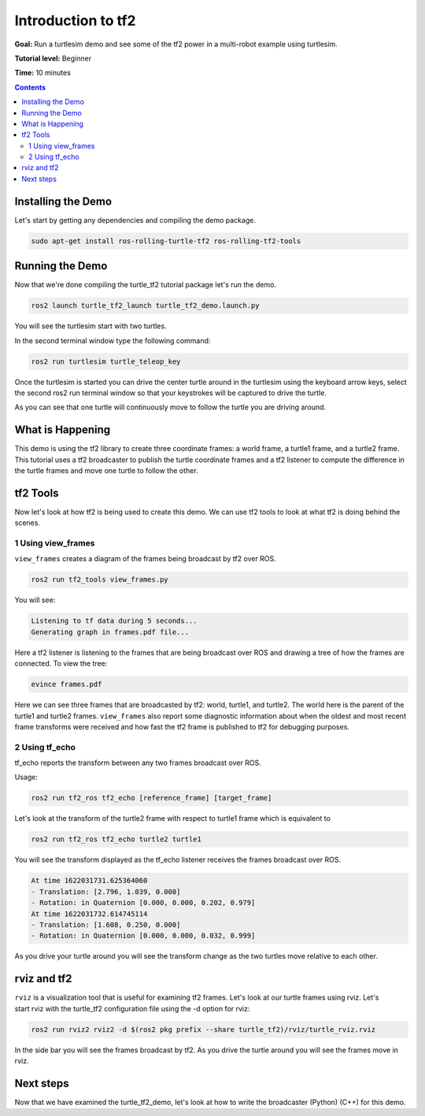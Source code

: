 .. _IntroToTF2:

Introduction to tf2
=======================

**Goal:** Run a turtlesim demo and see some of the tf2 power in a multi-robot example using turtlesim.

**Tutorial level:** Beginner

**Time:** 10 minutes

.. contents:: Contents
   :depth: 2
   :local:

Installing the Demo
-----------------------

Let's start by getting any dependencies and compiling the demo package.

.. code-block:: console

   sudo apt-get install ros-rolling-turtle-tf2 ros-rolling-tf2-tools

Running the Demo
-------------------

Now that we're done compiling the turtle_tf2 tutorial package let's run the demo.

.. code-block:: console

   ros2 launch turtle_tf2_launch turtle_tf2_demo.launch.py

You will see the turtlesim start with two turtles.

.. image:: turtlesim_follow1.png

In the second terminal window type the following command:

.. code-block:: console

   ros2 run turtlesim turtle_teleop_key

Once the turtlesim is started you can drive the center turtle around in the turtlesim using the keyboard arrow keys, 
select the second ros2 run terminal window so that your keystrokes will be captured to drive the turtle.

.. image:: turtlesim_follow2.png

As you can see that one turtle will continuously move to follow the turtle you are driving around.

What is Happening
--------------------

This demo is using the tf2 library to create three coordinate frames: a world frame, a turtle1 frame, and a turtle2 frame. 
This tutorial uses a tf2 broadcaster to publish the turtle coordinate frames and a tf2 listener to compute the difference in the turtle frames and move one turtle to follow the other.

tf2 Tools
------------

Now let's look at how tf2 is being used to create this demo. 
We can use tf2 tools to look at what tf2 is doing behind the scenes.

1 Using view_frames
^^^^^^^^^^^^^^^^^^^^^^

``view_frames`` creates a diagram of the frames being broadcast by tf2 over ROS.

.. code-block:: console
   
   ros2 run tf2_tools view_frames.py

You will see:

.. code-block:: console

   Listening to tf data during 5 seconds...
   Generating graph in frames.pdf file...

Here a tf2 listener is listening to the frames that are being broadcast over 
ROS and drawing a tree of how the frames are connected. To view the tree:

.. code-block:: console
   
   evince frames.pdf

.. image:: turtlesim_frames.png

Here we can see three frames that are broadcasted by tf2: world, turtle1, and turtle2.
The world here is the parent of the turtle1 and turtle2 frames. 
``view_frames`` also report some diagnostic information about when the oldest and most 
recent frame transforms were received and how fast the tf2 frame is published to tf2 for debugging purposes.

2 Using tf_echo
^^^^^^^^^^^^^^^^^^

tf_echo reports the transform between any two frames broadcast over ROS.

Usage:

.. code-block:: console

   ros2 run tf2_ros tf2_echo [reference_frame] [target_frame]

Let's look at the transform of the turtle2 frame with respect to turtle1 frame which is equivalent to

.. code-block:: console
   
   ros2 run tf2_ros tf2_echo turtle2 turtle1 

You will see the transform displayed as the tf_echo listener receives the frames broadcast over ROS.

.. code-block:: console

   At time 1622031731.625364060
   - Translation: [2.796, 1.039, 0.000]
   - Rotation: in Quaternion [0.000, 0.000, 0.202, 0.979]
   At time 1622031732.614745114
   - Translation: [1.608, 0.250, 0.000]
   - Rotation: in Quaternion [0.000, 0.000, 0.032, 0.999]

As you drive your turtle around you will see the transform change as the two turtles move relative to each other.

rviz and tf2
---------------

``rviz`` is a visualization tool that is useful for examining tf2 frames. 
Let's look at our turtle frames using rviz. 
Let's start rviz with the turtle_tf2 configuration file using the -d option for rviz:

.. code-block:: console

   ros2 run rviz2 rviz2 -d $(ros2 pkg prefix --share turtle_tf2)/rviz/turtle_rviz.rviz

.. image:: turtlesim_rviz.png

In the side bar you will see the frames broadcast by tf2. As you drive the turtle around you will see the frames move in rviz.

Next steps
---------------

Now that we have examined the turtle_tf2_demo, let's look at how to write the broadcaster (Python) (C++) for this demo.
